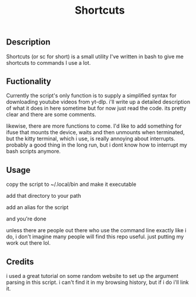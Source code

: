 #+title: Shortcuts
** Description
Shortcuts (or sc for short) is a small utility I've written in bash to give me shortcuts to commands I use a lot.

** Fuctionality
Currently the script's only function is to supply a simplified syntax for downloading youtube videos from yt-dlp. i'll write up a detailed description of what it does in here sometime but for now just read the code. its pretty clear and there are some comments.

likewise, there are more functions to come. I'd like to add something for ifuse that mounts the device, waits and then unmounts when terminated, but the kitty terminal, which i use, is really annoying about interrupts. probably a good thing in the long run, but i dont know how to interrupt my bash scripts anymore.

** Usage
copy the script to ~/.local/bin and make it executable

add that directory to your path

add an alias for the script

and you're done

unless there are people out there who use the command line exactly like i do, i don't imagine many people will find this repo useful. just putting my work out there lol.

** Credits
i used a great tutorial on some random website to set up the argument parsing in this script. i can't find it in my browsing history, but if i do i'll link it.
